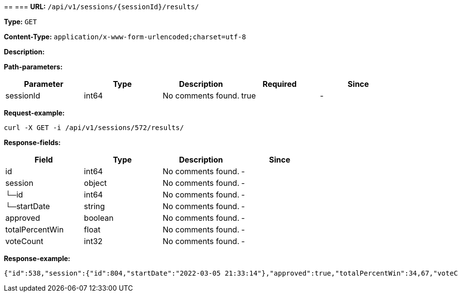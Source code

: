 
== 
=== 
*URL:* `/api/v1/sessions/{sessionId}/results/`

*Type:* `GET`


*Content-Type:* `application/x-www-form-urlencoded;charset=utf-8`

*Description:* 



*Path-parameters:*

[width="100%",options="header"]
[stripes=even]
|====================
|Parameter | Type|Description|Required|Since
|sessionId|int64|No comments found.|true|-
|====================




*Request-example:*
----
curl -X GET -i /api/v1/sessions/572/results/
----
*Response-fields:*

[width="100%",options="header"]
[stripes=even]
|====================
|Field | Type|Description|Since
|id|int64|No comments found.|-
|session|object|No comments found.|-
|└─id|int64|No comments found.|-
|└─startDate|string|No comments found.|-
|approved|boolean|No comments found.|-
|totalPercentWin|float|No comments found.|-
|voteCount|int32|No comments found.|-
|====================


*Response-example:*
----
{"id":538,"session":{"id":804,"startDate":"2022-03-05 21:33:14"},"approved":true,"totalPercentWin":34,67,"voteCount":315}
----

